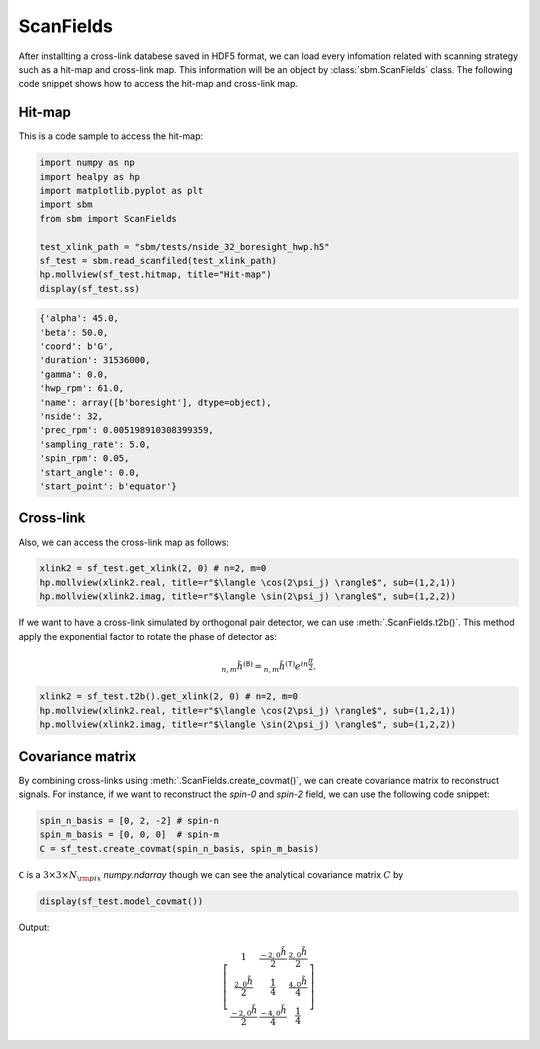 ScanFields
==========

After installting a cross-link databese saved in HDF5 format, we can load every infomation related with scanning strategy such as a hit-map and cross-link map.
This information will be an object by :class:`sbm.ScanFields` class. The following code snippet shows how to access the hit-map and cross-link map.

Hit-map
~~~~~~~

This is a code sample to access the hit-map:

.. code-block:: python

    import numpy as np
    import healpy as hp
    import matplotlib.pyplot as plt
    import sbm
    from sbm import ScanFields

    test_xlink_path = "sbm/tests/nside_32_boresight_hwp.h5"
    sf_test = sbm.read_scanfiled(test_xlink_path)
    hp.mollview(sf_test.hitmap, title="Hit-map")
    display(sf_test.ss)

.. image:: images/hitmap.png

.. code::

    {'alpha': 45.0,
    'beta': 50.0,
    'coord': b'G',
    'duration': 31536000,
    'gamma': 0.0,
    'hwp_rpm': 61.0,
    'name': array([b'boresight'], dtype=object),
    'nside': 32,
    'prec_rpm': 0.005198910308399359,
    'sampling_rate': 5.0,
    'spin_rpm': 0.05,
    'start_angle': 0.0,
    'start_point': b'equator'}


Cross-link
~~~~~~~~~~

Also, we can access the cross-link map as follows:

.. code-block:: python

    xlink2 = sf_test.get_xlink(2, 0) # n=2, m=0
    hp.mollview(xlink2.real, title=r"$\langle \cos(2\psi_j) \rangle$", sub=(1,2,1))
    hp.mollview(xlink2.imag, title=r"$\langle \sin(2\psi_j) \rangle$", sub=(1,2,2))

.. image:: images/cross-link_2_0.png


If we want to have a cross-link simulated by orthogonal pair detector, we can use :meth:`.ScanFields.t2b()`.
This method apply the exponential factor to rotate the phase of detector as:

.. math::

    {}_{n,m}\tilde{h}^{(\texttt{B})} = {}_{n,m}\tilde{h}^{(\texttt{T})}e^{i n \frac{\pi}{2}}.

.. code-block:: python

    xlink2 = sf_test.t2b().get_xlink(2, 0) # n=2, m=0
    hp.mollview(xlink2.real, title=r"$\langle \cos(2\psi_j) \rangle$", sub=(1,2,1))
    hp.mollview(xlink2.imag, title=r"$\langle \sin(2\psi_j) \rangle$", sub=(1,2,2))

.. image:: images/cross-link_2_0_t2b.png

Covariance matrix
~~~~~~~~~~~~~~~~~
By combining cross-links using :meth:`.ScanFields.create_covmat()`, we can create covariance matrix to reconstruct signals.
For instance, if we want to reconstruct the *spin-0* and *spin-2* field, we can use the following code snippet:

.. code-block:: python

    spin_n_basis = [0, 2, -2] # spin-n
    spin_m_basis = [0, 0, 0]  # spin-m
    C = sf_test.create_covmat(spin_n_basis, spin_m_basis)

``C`` is a :math:`3\times3\times N_{\rm pix}` `numpy.ndarray` though we can see the analytical covariance matrix :math:`C` by

.. code-block:: python

    display(sf_test.model_covmat())

Output:

.. math::

    \left[\begin{matrix}1 & \frac{{}_{-2,0}\tilde{h}}{2} & \frac{{}_{2,0}\tilde{h}}{2}\\\frac{{}_{2,0}\tilde{h}}{2} & \frac{1}{4} & \frac{{}_{4,0}\tilde{h}}{4}\\\frac{{}_{-2,0}\tilde{h}}{2} & \frac{{}_{-4,0}\tilde{h}}{4} & \frac{1}{4}\end{matrix}\right]

